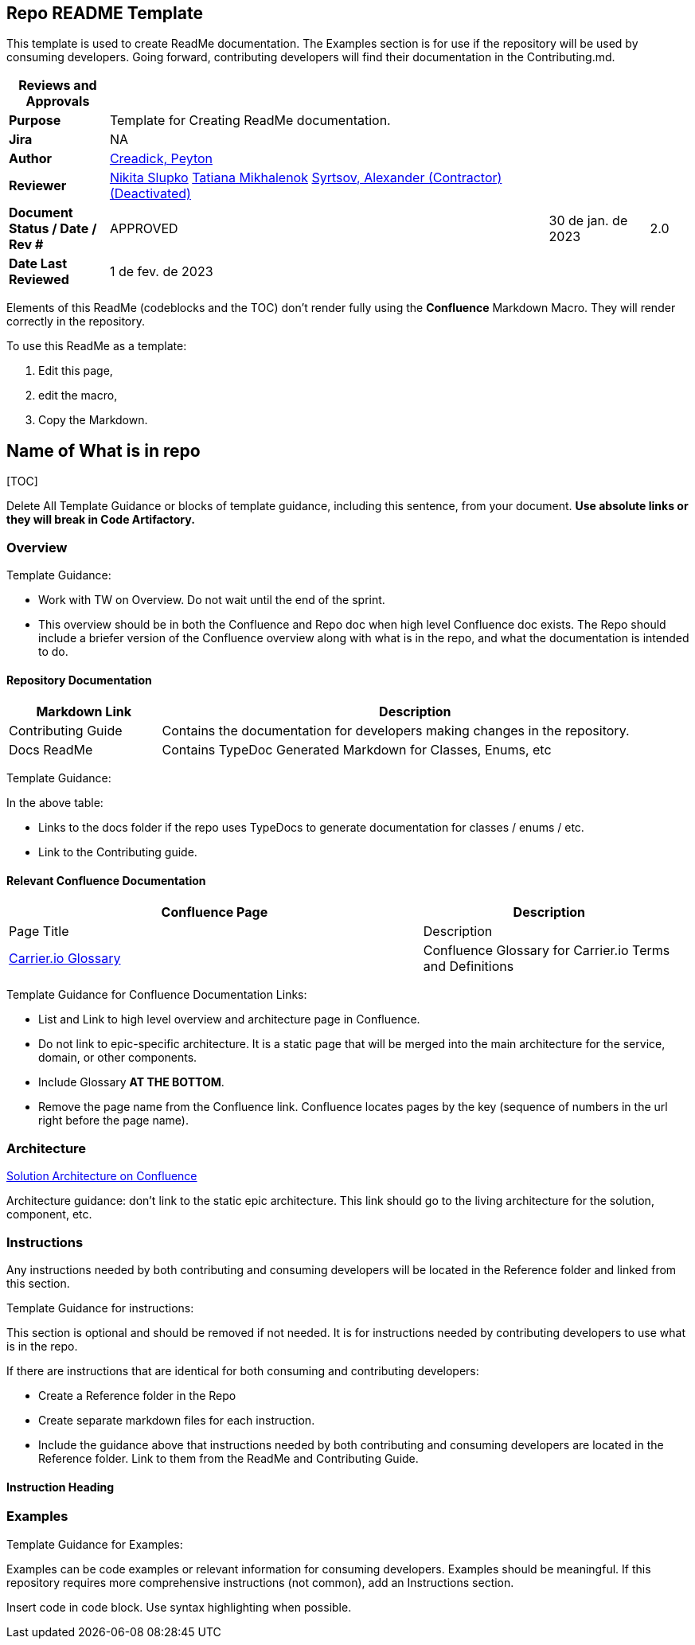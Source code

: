 == Repo README Template

This template is used to create ReadMe documentation. The Examples
section is for use if the repository will be used by consuming
developers. Going forward, contributing developers will find their
documentation in the Contributing.md.

[width="98%",cols="<15%,66%,15%,4%",options="header",]
|===
|*Reviews and Approvals* | | |
|*Purpose* |Template for Creating ReadMe documentation. | |

|*Jira* |NA | |

|*Author*
|https://carrier-digital.atlassian.net/wiki/people/61eb8a245fcc3700689d3b4e?ref=confluence[Creadick&#44;
Peyton] | |

|*Reviewer*
|https://carrier-digital.atlassian.net/wiki/people/6114ea2c75ad960069a761d4?ref=confluence[Nikita
Slupko]
https://carrier-digital.atlassian.net/wiki/people/608299309c4625006b4a8fd6?ref=confluence[Tatiana
Mikhalenok]
https://carrier-digital.atlassian.net/wiki/people/6374eab6489de2f7f461f592?ref=confluence[Syrtsov&#44;
Alexander (Contractor) (Deactivated)] | |

|*Document Status / Date / Rev #* |APPROVED |30 de jan. de 2023 |2.0

|*Date Last Reviewed* |1 de fev. de 2023 | |
|===

Elements of this ReadMe (codeblocks and the TOC) don’t render fully
using the *Confluence* Markdown Macro. They will render correctly in the
repository.

To use this ReadMe as a template:

[arabic]
. Edit this page,
. edit the macro,
. Copy the Markdown.

== Name of What is in repo

{empty}[TOC]

Delete All Template Guidance or blocks of template guidance, including
this sentence, from your document. *Use absolute links or they will
break in Code Artifactory.*

=== Overview

Template Guidance:

- Work with TW on Overview. Do not wait until the end of the sprint.

- This overview should be in both the Confluence and Repo doc when high
level Confluence doc exists. The Repo should include a briefer version
of the Confluence overview along with what is in the repo, and what the
documentation is intended to do.

==== Repository Documentation

[width="97%",cols="<23%,<77%",options="header",]
|===
|*Markdown Link* |*Description*
|Contributing Guide |Contains the documentation for developers making
changes in the repository.

|Docs ReadMe |Contains TypeDoc Generated Markdown for Classes, Enums,
etc
|===

Template Guidance:

In the above table:

- Links to the docs folder if the repo uses TypeDocs to generate
documentation for classes / enums / etc.

- Link to the Contributing guide.

==== Relevant Confluence Documentation

[width="98%",cols="<62%,<38%",options="header",]
|===
|*Confluence Page* |*Description*
|Page Title |Description

|https://carrier-digital.atlassian.net/wiki/spaces/IO/pages/2108063771[Carrier.io
Glossary] |Confluence Glossary for Carrier.io Terms and Definitions
|===

Template Guidance for Confluence Documentation Links:

- List and Link to high level overview and architecture page in
Confluence.

- Do not link to epic-specific architecture. It is a static page that
will be merged into the main architecture for the service, domain, or
other components.

- Include Glossary **AT THE BOTTOM**.

- Remove the page name from the Confluence link. Confluence locates
pages by the key (sequence of numbers in the url right before the page
name).

=== Architecture

https://carrier-digital.atlassian.netlink[Solution Architecture on
Confluence]

Architecture guidance: don't link to the static epic architecture. This
link should go to the living architecture for the solution, component,
etc.

=== Instructions

Any instructions needed by both contributing and consuming developers
will be located in the Reference folder and linked from this section.

Template Guidance for instructions:

This section is optional and should be removed if not needed. It is for
instructions needed by contributing developers to use what is in the
repo.

If there are instructions that are identical for both consuming and
contributing developers:

- Create a Reference folder in the Repo

- Create separate markdown files for each instruction.

- Include the guidance above that instructions needed by both
contributing and consuming developers are located in the Reference
folder. Link to them from the ReadMe and Contributing Guide.

==== Instruction Heading

=== Examples

Template Guidance for Examples:

Examples can be code examples or relevant information for consuming
developers. Examples should be meaningful. If this repository requires
more comprehensive instructions (not common), add an Instructions
section.

Insert code in code block. Use syntax highlighting when possible.

